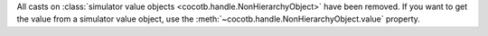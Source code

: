 All casts on :class:`simulator value objects <cocotb.handle.NonHierarchyObject>` have been removed. If you want to get the value from a simulator value object, use the :meth:`~cocotb.handle.NonHierarchyObject.value` property.
